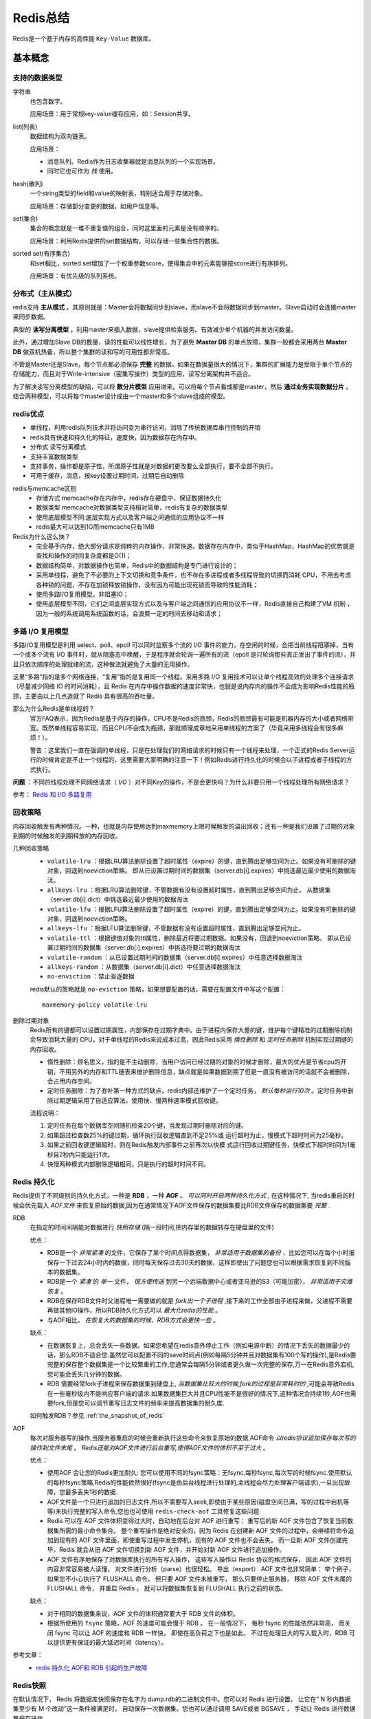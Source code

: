 Redis总结
===================
Redis是一个基于内存的高性能 ``Key-Value`` 数据库。

基本概念
^^^^^^^^^^^^^^^^^^^
支持的数据类型
:::::::::::::::::::
字符串
  也包含数字。

  应用场景：用于常规key-value缓存应用，如：Session共享。

list(列表)
  数据结构为双向链表。

  应用场景：

  - 消息队列。Redis作为日志收集器就是消息队列的一个实现场景。
  - 同时它也可作为 *栈* 使用。

hash(散列)
  一个string类型的field和value的映射表，特别适合用于存储对象。

  应用场景：存储部分变更的数据，如用户信息等。

set(集合)
  集合的概念就是一堆不重复值的组合，同时这里面的元素是没有顺序的。

  应用场景：利用Redis提供的set数据结构，可以存储一些集合性的数据。

sorted set(有序集合)
  和set相比，sorted set增加了一个权重参数score，使得集合中的元素能够按score进行有序排列。

  应用场景：有优先级的队列系统。

分布式（主从模式）
:::::::::::::::::::::::
redis支持 **主从模式** 。其原则就是：Master会将数据同步到slave，而slave不会将数据同步到master。Slave启动时会连接master来同步数据。

典型的 **读写分离模型** 。利用master来插入数据，slave提供检索服务。有效减少单个机器的并发访问数量。

此外，通过增加Slave DB的数量，读的性能可以线性增长，为了避免 **Master DB** 的单点故障，集群一般都会采用两台 **Master DB** 做双机热备，所以整个集群的读和写的可用性都非常高。

不管是Master还是Slave，每个节点都必须保存 **完整** 的数据，如果在数据量很大的情况下，集群的扩展能力是受限于单个节点的存储能力，而且对于Write-intensive（密集写操作）类型的应用，读写分离架构并不适合。

为了解决读写分离模型的缺陷，可以将 **数分片模型** 应用进来。可以将每个节点看成都是master，然后 **通过业务实现数据分片** 。结合两种模型，可以将每个master设计成由一个master和多个slave组成的模型。

redis优点
:::::::::::::::::::
- 单线程，利用redis队列技术并将访问变为串行访问，消除了传统数据库串行控制的开销

- redis具有快速和持久化的特征，速度快，因为数据存在内存中。
- 分布式 读写分离模式
- 支持丰富数据类型
- 支持事务，操作都是原子性，所谓原子性就是对数据的更改要么全部执行，要不全部不执行。
- 可用于缓存，消息，按key设置过期时间，过期后自动删除

redis与memcache区别
  - 存储方式 memcache存在内存中，redis存在硬盘中，保证数据持久化
  - 数据类型 memcache对数据类型支持相对简单，redis有复杂的数据类型
  - 使用底层模型不同:底层实现方式以及客户端之间通信的应用协议不一样
  - redis最大可以达到1G而memcache只有1MB

Redis为什么这么快？
  - 完全基于内存，绝大部分请求是纯粹的内存操作，非常快速。数据存在内存中，类似于HashMap，HashMap的优势就是查找和操作的时间复杂度都是O(1)；
  - 数据结构简单，对数据操作也简单，Redis中的数据结构是专门进行设计的；
  - 采用单线程，避免了不必要的上下文切换和竞争条件，也不存在多进程或者多线程导致的切换而消耗 CPU，不用去考虑各种锁的问题，不存在加锁释放锁操作，没有因为可能出现死锁而导致的性能消耗；
  - 使用多路I/O复用模型，非阻塞IO；
  - 使用底层模型不同，它们之间底层实现方式以及与客户端之间通信的应用协议不一样，Redis直接自己构建了VM 机制 ，因为一般的系统调用系统函数的话，会浪费一定的时间去移动和请求；

多路 I/O 复用模型
::::::::::::::::::::
多路I/O复用模型是利用 select、poll、epoll 可以同时监察多个流的 I/O 事件的能力，在空闲的时候，会把当前线程阻塞掉，当有一个或多个流有 I/O 事件时，就从阻塞态中唤醒，于是程序就会轮询一遍所有的流（epoll 是只轮询那些真正发出了事件的流），并且只依次顺序的处理就绪的流，这种做法就避免了大量的无用操作。

这里“多路”指的是多个网络连接，“复用”指的是复用同一个线程。采用多路 I/O 复用技术可以让单个线程高效的处理多个连接请求（尽量减少网络 IO 的时间消耗），且 Redis 在内存中操作数据的速度非常快，也就是说内存内的操作不会成为影响Redis性能的瓶颈，主要由以上几点造就了 Redis 具有很高的吞吐量。

那么为什么Redis是单线程的？
  官方FAQ表示，因为Redis是基于内存的操作，CPU不是Redis的瓶颈，Redis的瓶颈最有可能是机器内存的大小或者网络带宽。既然单线程容易实现，而且CPU不会成为瓶颈，那就顺理成章地采用单线程的方案了（毕竟采用多线程会有很多麻烦！）。

  警告：这里我们一直在强调的单线程，只是在处理我们的网络请求的时候只有一个线程来处理，一个正式的Redis Server运行的时候肯定是不止一个线程的，这里需要大家明确的注意一下！例如Redis进行持久化的时候会以子进程或者子线程的方式执行。

**问题** ：不同的线程处理不同网络请求（ *I/O* ）对不同Key的操作，不是会更快吗？为什么非要只用一个线程处理所有网络请求？

参考： `Redis 和 I/O 多路复用 <https://www.cnblogs.com/wxd0108/p/7575214.html>`_

回收策略
::::::::::::::::::::
内存回收触发有两种情况。一种，也就是内存使用达到maxmemory上限时候触发的溢出回收；还有一种是我们设置了过期的对象到期的时候触发的到期释放的内存回收。

几种回收策略
  - ``volatile-lru`` ：根据LRU算法删除设置了超时属性（expire）的键，直到腾出足够空间为止。如果没有可删除的键对象，回退到noeviction策略。
    即从已设置过期时间的数据集（server.db[i].expires）中挑选最近最少使用的数据淘汰。
  - ``allkeys-lru`` ：根据LRU算法删除键，不管数据有没有设置超时属性，直到腾出足够空间为止。
    从数据集（server.db[i].dict）中挑选最近最少使用的数据淘汰
  - ``volatile-lfu`` ：根据LFU算法删除设置了超时属性（expire）的键，直到腾出足够空间为止。如果没有可删除的键对象，回退到noeviction策略。
  - ``allkeys-lfu`` ：根据LFU算法删除键，不管数据有没有设置超时属性，直到腾出足够空间为止。
  - ``volatile-ttl`` ：根据键值对象的ttl属性，删除最近将要过期数据。如果没有，回退到noeviction策略。
    即从已设置过期时间的数据集（server.db[i].expires）中挑选将要过期的数据淘汰
  - ``volatile-random`` ：从已设置过期时间的数据集（server.db[i].expires）中任意选择数据淘汰
  - ``allkeys-random`` ：从数据集（server.db[i].dict）中任意选择数据淘汰
  - ``no-enviction`` ：禁止驱逐数据

  redis默认的策略就是 ``no-eviction`` 策略，如果想要配置的话，需要在配置文件中写这个配置： ::

    maxmemory-policy volatile-lru

删除过期对象
  Redis所有的键都可以设置过期属性，内部保存在过期字典中。由于进程内保存大量的键，维护每个键精准的过期删除机制会导致消耗大量的 CPU，对于单线程的Redis来说成本过高，因此Redis采用 *惰性删除* 和 *定时任务删除* 机制实现过期键的内存回收。

  - 惰性删除：顾名思义，指的是不主动删除，当用户访问已经过期的对象的时候才删除，最大的优点是节省cpu的开销，不用另外的内存和TTL链表来维护删除信息，缺点就是如果数据到期了但是一直没有被访问的话就不会被删除，会占用内存空间。
  - 定时任务删除：为了弥补第一种方式的缺点，redis内部还维护了一个定时任务， *默认每秒运行10次* 。定时任务中删除过期逻辑采用了自适应算法，使用快、慢两种速率模式回收键。

  流程说明：

  1. 定时任务在每个数据库空间随机检查20个键，当发现过期时删除对应的键。
  2. 如果超过检查数25%的键过期，循环执行回收逻辑直到不足25%或 运行超时为止，慢模式下超时时间为25毫秒。
  3. 如果之前回收键逻辑超时，则在Redis触发内部事件之前再次以快模 式运行回收过期键任务，快模式下超时时间为1毫秒且2秒内只能运行1次。
  4. 快慢两种模式内部删除逻辑相同，只是执行的超时时间不同。

Redis 持久化
:::::::::::::::::::
Redis提供了不同级别的持久化方式，一种是 **RDB** ，一种 **AOF** 。 *可以同时开启两种持久化方式* , 在这种情况下, 当redis重启的时候会优先载入 *AOF文件* 来恢复原始的数据,因为在通常情况下AOF文件保存的数据集要比RDB文件保存的数据集要 *完整* .

RDB
  在指定的时间间隔能对数据进行 *快照存储* (隔一段时间,把内存里的数据转存在硬盘里的文件)

  优点：

  - RDB是一个 *非常紧凑* 的文件，它保存了某个时间点得数据集， *非常适用于数据集的备份* ，比如您可以在每个小时报保存一下过去24小时内的数据，同时每天保存过去30天的数据，这样即使出了问题您也可以根据需求恢复到不同版本的数据集。
  - RDB是一个 *紧凑* 的 *单一* 文件， *很方便传送* 到另一个远端数据中心或者亚马逊的S3（可能加密）， *非常适用于灾难恢复* 。
  - RDB在保存RDB文件时父进程唯一需要做的就是 *fork出一个子进程* ,接下来的工作全部由子进程来做，父进程不需要再做其他IO操作，所以RDB持久化方式可以 *最大化redis的性能* 。
  - 与AOF相比， *在恢复大的数据集的时候，RDB方式会更快一些* 。

  缺点：

  - 在数据恢复上，总会丢失一些数据。如果您希望在redis意外停止工作（例如电源中断）的情况下丢失的数据最少的话，那么RDB不适合您.虽然您可以配置不同的save时间点(例如每隔5分钟并且对数据集有100个写的操作),是Redis要完整的保存整个数据集是一个比较繁重的工作,您通常会每隔5分钟或者更久做一次完整的保存,万一在Redis意外宕机,您可能会丢失几分钟的数据。
  - RDB 需要经常fork子进程来保存数据集到硬盘上, *当数据集比较大的时候,fork的过程是非常耗时的* ,可能会导致Redis在一些毫秒级内不能响应客户端的请求.如果数据集巨大并且CPU性能不是很好的情况下,这种情况会持续1秒,AOF也需要fork,但是您可以调节重写日志文件的频率来提高数据集的耐久度.

  如何触发RDB？参见 :ref:`the_snapshot_of_redis`

AOF
  每次对服务器写的操作,当服务器重启的时候会重新执行这些命令来恢复原始的数据,AOF命令 *以redis协议追加保存每次写的操作到文件末尾* 。 *Redis还能对AOF文件进行后台重写,使得AOF文件的体积不至于过大* 。

  优点：

  - 使用AOF 会让您的Redis更加耐久: 您可以使用不同的fsync策略：无fsync,每秒fsync,每次写的时候fsync.使用默认的每秒fsync策略,Redis的性能依然很好(fsync是由后台线程进行处理的,主线程会尽力处理客户端请求),一旦出现故障，您最多丢失1秒的数据.
  - AOF文件是一个只进行追加的日志文件,所以不需要写入seek,即使由于某些原因(磁盘空间已满，写的过程中宕机等等)未执行完整的写入命令,您也也可使用 ``redis-check-aof`` 工具修复这些问题.
  - Redis 可以在 AOF 文件体积变得过大时，自动地在后台对 AOF 进行重写： 重写后的新 AOF 文件包含了恢复当前数据集所需的最小命令集合。 整个重写操作是绝对安全的，因为 Redis 在创建新 AOF 文件的过程中，会继续将命令追加到现有的 AOF 文件里面，即使重写过程中发生停机，现有的 AOF 文件也不会丢失。 而一旦新 AOF 文件创建完毕，Redis 就会从旧 AOF 文件切换到新 AOF 文件，并开始对新 AOF 文件进行追加操作。
  - AOF 文件有序地保存了对数据库执行的所有写入操作， 这些写入操作以 Redis 协议的格式保存， 因此 AOF 文件的内容非常容易被人读懂， 对文件进行分析（parse）也很轻松。 导出（export） AOF 文件也非常简单： 举个例子， 如果您不小心执行了 FLUSHALL 命令， 但只要 AOF 文件未被重写， 那么只要停止服务器， 移除 AOF 文件末尾的 FLUSHALL 命令， 并重启 Redis ， 就可以将数据集恢复到 FLUSHALL 执行之前的状态。

  缺点：

  - 对于相同的数据集来说，AOF 文件的体积通常要大于 RDB 文件的体积。
  - 根据所使用的 ``fsync`` 策略，AOF 的速度可能会慢于 RDB 。 在一般情况下， 每秒 fsync 的性能依然非常高， 而关闭 fsync 可以让 AOF 的速度和 RDB 一样快， 即使在高负荷之下也是如此。 不过在处理巨大的写入载入时，RDB 可以提供更有保证的最大延迟时间（latency）。

参考文章：
  - `redis 持久化 AOF和 RDB 引起的生产故障 <https://www.cnblogs.com/yangxiaoyi/p/7806406.html>`_

.. _the_snapshot_of_redis:

Redis快照
:::::::::::::::::
在默认情况下， Redis 将数据库快照保存在名字为 dump.rdb的二进制文件中。您可以对 Redis 进行设置， 让它在“ N 秒内数据集至少有 M 个改动”这一条件被满足时， 自动保存一次数据集。您也可以通过调用 SAVE或者 BGSAVE ， 手动让 Redis 进行数据集保存操作。

比如说， 以下设置会让 Redis 在满足“ 60 秒内有至少有 1000 个键被改动”这一条件时， 自动保存一次数据集:save 60 1000

这种持久化方式被称为快照 snapshotting.

快照的触发方式：

  - 配置文件中默认的快照配置： ::

      save 900 1
      save 300 10
      save 60 10000

  - 命令 ``save`` 或者是 ``bgsave`` ：

    - **SAVE** ：save时只管保存，其它不管，全部阻塞
    - **BGSAVE** ：Redis会在后台异步进行快照操作，快照同时还可以响应客户端请求。可以通过lastsave命令获取最后一次成功执行快照的时间

应用场景
^^^^^^^^^^^^^^^^^^^
- 数据库缓存
- 共享Session
- 队列

数据库缓存
:::::::::::::::::::
什么数据可以放缓存？
###########################
- 不需要实时更新但是又极其消耗数据库的数据。
- 需要实时更新，但是数据更新的频率不高的数据。
- 每次获取这些数据都经过复杂的处理逻辑，比如生成报表。

什么数据不可以放缓存？
###########################
这类数据包括比如涉及到钱、密钥、业务关键性核心数据等。
但是，如果你发现系统里面的大部分数据都不能使用缓存，这说明架构本身很可能出了问题。

如何解决一致性和实时性的问题？
##################################
具体请看这里： :ref:`the_example_of_date_update_in_redis`

使用技巧
^^^^^^^^^^^^^^^^^^^

批量提交
:::::::::::::::::::
以String类型为例

可以使用 ``multiSet`` 方法，一次提交多个修改。

.. code-block:: java

  HashMap<String, String> content = new HashMap<String, String>();
  content.put("stringkey1", "value1");
  content.put("stringkey2", "value2");
  content.put("stringkey3", "value3");
  content.put("stringkey4", "value4");
  content.put("stringkey5", "value5");
  content.put("stringkey6", "value6");
  content.put("stringkey7", "value7");
  content.put("stringkey8", "value8");
  content.put("stringkey9", "value9");
  redisTemplate.opsForValue().multiSet(content);

也可以使用通道，一次连接交互多个命令：

.. code-block:: java

  List<Object> list = redisTemplate.executePipelined(new RedisCallback<String>() {
      @Override
      public String doInRedis(RedisConnection connection) throws DataAccessException {
          StringRedisConnection conn = (StringRedisConnection)connection;

          for(String key: keys) {
              conn.get(key);
          }

          return null;
      }
  });

  // return strs;
  List<String> strlist = list.stream()
          .map(obj -> obj.toString())
          .collect(Collectors.toList());

  return strlist.toArray(new String[strlist.size()]);

问题总结
^^^^^^^^^^^^^^^^^^^
- 缓存雪崩：因为数据过期引起的。——结果是加重数据库负担
- 缓存穿透：因为Redis不存储“select结果为空”的数据，引起的。——结果是加重数据库负担。

缓存雪崩
:::::::::::::::::::
缓存雪崩是由于原有缓存失效（过期），新缓存未到期。所有请求都去查询数据库，而对数据库CPU和内存造成巨大压力，严重的会造成数据库宕机。从而形成一系列连锁放映，造成整个系统的崩溃。

解决方法：

- 一般并发量不是很多的时候，使用最多的解决方案是加锁排队。

  不过，加锁排队只是为了减轻数据库的压力，并没有提高系统吞吐量。假设在高并发下，缓存重建期间key是锁着的，这是过来1000个请求999个都在阻塞的。同样会导致用户等待超时，这是个治标不治本的方法。

- 给每一个缓存数据增加相应的缓存标记，记录缓存的是否失效，如果缓存标记失效，则更新数据缓存。

  - **缓存标记** ：记录缓存数据是否过期，如果过期会触发通知另外的线程在后台去更新实际key的缓存。
  - **工作机制** ：缓存数据的过期时间比缓存标记过期时间的 **两倍** ，例：标记缓存时间30分钟，数据缓存设置为60分钟。 这样，当缓存标记key过期后，实际缓存还能把旧数据返回给调用端，直到另外的线程在后台更新完成后，才会返回新缓存。

缓存穿透
:::::::::::::::::::
缓存穿透是指用户查询数据，在数据库没有，自然在缓存中也不会有。这样就导致用户查询的时候，在缓存中找不到，每次都要去数据库再查询一遍，然后返回空。这样请求就绕过缓存直接查数据库，这也是经常提的缓存命中率问题。

解决方法：

- 如果查询数据库也为空，直接设置一个默认值存放到缓存，这样第二次到缓冲中获取就有值了，而不会继续访问数据库，这种办法最简单粗暴。
- 也可以单独设置个缓存区域存储空值，对要查询的key进行预先校验，然后再放行给后面的正常缓存处理逻辑。

缓存预热
:::::::::::::::::::
缓存预热就是系统上线后，将相关的缓存数据直接加载到缓存系统。这样避免，用户请求的时候，再去加载相关的数据。

解决思路

- 直接写个缓存刷新页面，上线时手工操作下。
- 数据量不大，可以在WEB系统启动的时候加载。
- 定时刷新缓存。

Session过时时间更新问题
::::::::::::::::::::::::::
Redis存储Session，需要每次调用Session时更新Redis里Session的过时时间，这样无疑增加了Redis的服务。推荐做法是：

- 借助Spring MVC本地的Session管理机制。将本地Session的有效时间调整为Redis中Session有效时间的一半，这样在本地Session失效的情况下才会访问Redis的Session，同时维持一个Session更新队列，每个一段时间（如五分钟）向Redis更新一次Session的有效时间。

  Spring Boot 的 ``@Cacheable`` 提供类似的功能。

缓存更新
:::::::::::::::::::
策略：

- 定时去清理过期的缓存。

  缺点：维护大量缓存的key是比较麻烦的

- 当有用户请求过来时，再判断这个请求所用到的缓存是否过期，过期的话就去底层系统得到新数据并更新缓存。

  缺点：每次用户请求过来都要判断缓存失效，逻辑相对比较复杂

两者各有优劣，具体用哪种方案，需要根据自己的应用场景来权衡。

- 预估失效时间
- 版本号（必须单调递增，时间戳是最好的选择）
- 提供手动清理缓存的接口。

.. _the_example_of_date_update_in_redis:

方案举例
#####################
Redis（主从）+ RabbitMQ + 缓存清理服务
  缓存清理作业订阅 RabbitMQ消息队列，一有数据更新进入队列，就将数据重新更新到Redis缓存服务器。

  |example_for_data_update_in_redis|

  当然，也有的方案是数据库更新完成之后，立马去更新相关缓存数据。这样就不需要MQ 和 缓存清理作业。不过，这同时也增加了系统的耦合性。具体得看自己的业务场景和平台大小。

字符串的序列化
^^^^^^^^^^^^^^^^^^^^^
使用 ``redisTemplate.opsForValue().set("testValue", "peter is a gread man.");`` 后，到 ``redis-cli`` 中查询会发现，新建的 *key* 并非 ``testValue`` ，而是 ``\xac\xed\x00\x05t\x00\ttestValue`` 。原因是 *spring-redis* 默认使用 *jedis* 的 ``JdkSerializationRedisSerializer`` 。

解决方法是：

#. 直接使用： ``org.springframework.data.redis.core.StringRedisTemplate`` 。

#. 手动定义序列化的方法。 *spring-data-redis* 中还提供了一个序列化的类专门针对string类型的序列化 ``org.springframework.data.redis.serializer.StringRedisSerializer`` 。

   配置文件中这样使用：

   .. code-block:: xml

     <bean id="redisTemplate" class="org.springframework.data.redis.core.RedisTemplate"
       p:connection-factory-ref="jedisConnectionFactory">
       <property name="keySerializer">
         <bean class="org.springframework.data.redis.serializer.StringRedisSerializer" />
       </property>
       <property name="valueSerializer">
         <bean class="org.springframework.data.redis.serializer.StringRedisSerializer" />
       </property>
       <property name="hashKeySerializer">
         <bean class="org.springframework.data.redis.serializer.StringRedisSerializer" />
       </property>
       <property name="hashValueSerializer">
         <bean class="org.springframework.data.redis.serializer.StringRedisSerializer" />
       </property>
     </bean>

.. |example_for_data_update_in_redis| image:: /images/special_subject/distributed/002_example_for_data_update_in_redis.png
   :width: 80%
